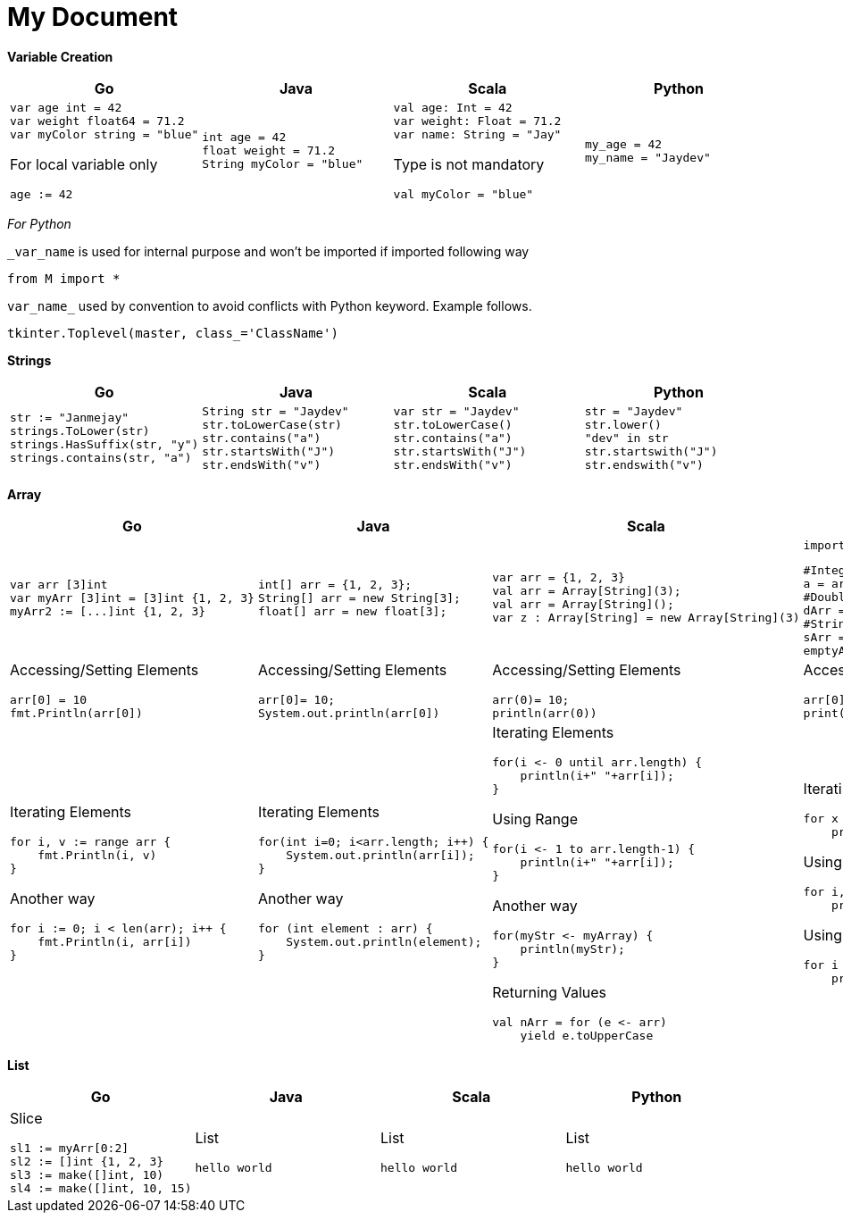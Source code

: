= My Document
:pdf-page-size: A2

*Variable Creation*
[opts=]
[cols="a,a,a,a"]
|===
|Go |Java |Scala |Python

|[source,go]
var age int = 42
var weight float64 = 71.2
var myColor string = "blue"

For local variable only
[source,go]
age := 42

|[source, java]
int age = 42
float weight = 71.2
String myColor = "blue"

|[source, scala]
val age: Int = 42
var weight: Float = 71.2
var name: String = "Jay"

Type is not mandatory
[source, scala]
val myColor = "blue"

|[source, python]
my_age = 42
my_name = "Jaydev"

|===
_For Python_

`_var_name` is used for internal purpose and won't be imported if imported following way

[source, python]
from M import *

`var_name_` used by convention to avoid conflicts with Python keyword. Example follows.

[source, python]
tkinter.Toplevel(master, class_='ClassName')

*Strings*
[cols="a,a,a,a"]
|===
|Go |Java |Scala |Python

|[source, go]
str := "Janmejay"
strings.ToLower(str)
strings.HasSuffix(str, "y")
strings.contains(str, "a")

|[source, java]
String str = "Jaydev"
str.toLowerCase(str)
str.contains("a")
str.startsWith("J")
str.endsWith("v")

|[source, scala]
var str = "Jaydev"
str.toLowerCase()
str.contains("a")
str.startsWith("J")
str.endsWith("v")

|[source, python]
str = "Jaydev"
str.lower()
"dev" in str
str.startswith("J")
str.endswith("v")

|===

*Array*
[cols="a,a,a,a"]
|===
|Go |Java |Scala |Python

|[source, go]
var arr [3]int
var myArr [3]int = [3]int {1, 2, 3}
myArr2 := [...]int {1, 2, 3}


|[source, java]
int[] arr = {1, 2, 3};
String[] arr = new String[3];
float[] arr = new float[3];

|[source, scala]
var arr = {1, 2, 3}
val arr = Array[String](3);
val arr = Array[String]();
var z : Array[String] = new Array[String](3)

|[source, python]
import array as arr

[source, python]
#Integer type array
a = arr.array('i', [1, 2, 3])
#Double type array
dArr = arr.array('d', [1.2, 2.4])
#String type array
sArr = ["hello", "world"]
emptyArr = []

|Accessing/Setting Elements
[source, go]
arr[0] = 10
fmt.Println(arr[0])

|Accessing/Setting Elements
[source, java]
arr[0]= 10;
System.out.println(arr[0])

|Accessing/Setting Elements
[source, scala]
arr(0)= 10;
println(arr(0))

|Accessing/Setting Elements
[source, python]
arr[0]= 10;
print(arr[0])

|Iterating Elements
[source, go]
for i, v := range arr {
    fmt.Println(i, v)
}

Another way
[source, go]
for i := 0; i < len(arr); i++ {
    fmt.Println(i, arr[i])
}

|Iterating Elements
[source, java]
for(int i=0; i<arr.length; i++) {
    System.out.println(arr[i]);
}

Another way
[source, java]
for (int element : arr) {
    System.out.println(element);
}

|Iterating Elements
[source, scala]
for(i <- 0 until arr.length) {
    println(i+" "+arr[i]);
}

Using Range
[source, scala]
for(i <- 1 to arr.length-1) {
    println(i+" "+arr[i]);
}

Another way
[source, scala]
for(myStr <- myArray) {
    println(myStr);
}

Returning Values
[source, scala]
val nArr = for (e <- arr)
    yield e.toUpperCase

|Iterating Elements
[source, python]
for x in arr:
    print(x)

Using enumerator
[source, python]
for i, v in enumerate(arr):
    print(i, v)

Using range
[source, python]
for i in range(len(arr)):
    print(i, arr[i]))

|===

*List*
[cols="a,a,a,a"]
|===
|Go |Java |Scala |Python

|Slice
[source, go]
sl1 := myArr[0:2]
sl2 := []int {1, 2, 3}
sl3 := make([]int, 10)
sl4 := make([]int, 10, 15)

|List
[source, java]
hello world

|List
[source, scala]
hello world

|List
[source, python]
hello world

|===



